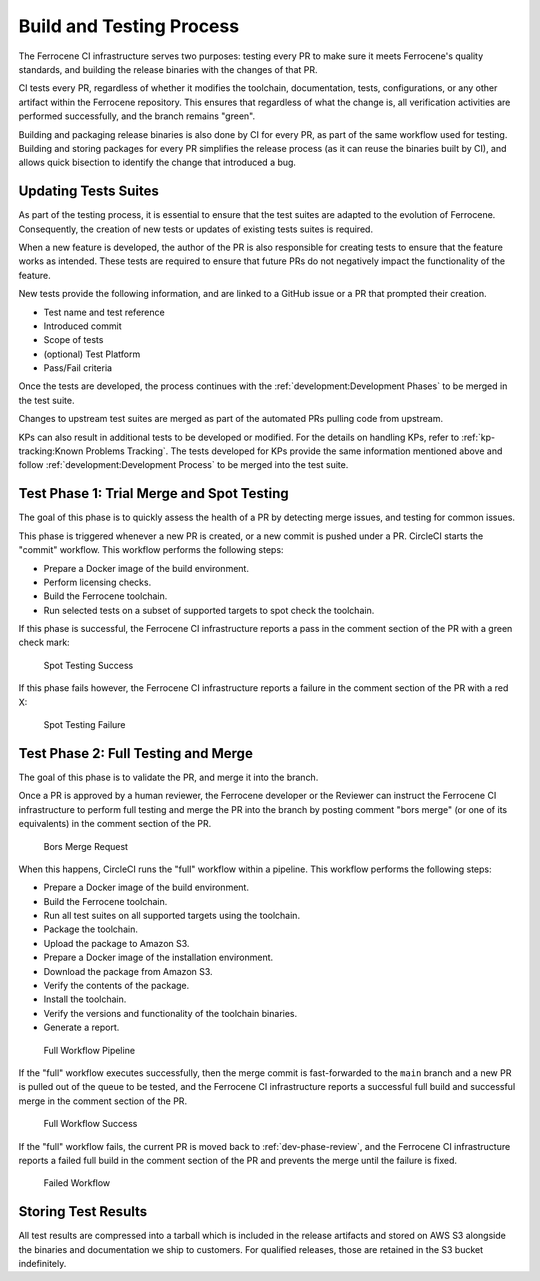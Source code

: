 .. SPDX-License-Identifier: MIT OR Apache-2.0
   SPDX-FileCopyrightText: The Ferrocene Developers

.. default-domain:: qualification

Build and Testing Process
=========================

The Ferrocene CI infrastructure serves two purposes: testing every PR to make
sure it meets Ferrocene's quality standards, and building the release binaries
with the changes of that PR.

CI tests every PR, regardless of whether it modifies the toolchain,
documentation, tests, configurations, or any other artifact within the
Ferrocene repository. This ensures that regardless of what the change is, all
verification activities are performed successfully, and the branch remains
"green".

Building and packaging release binaries is also done by CI for every PR, as
part of the same workflow used for testing. Building and storing packages for
every PR simplifies the release process (as it can reuse the binaries built by
CI), and allows quick bisection to identify the change that introduced a bug.

Updating Tests Suites
---------------------

As part of the testing process, it is essential to ensure that the test suites
are adapted to the evolution of Ferrocene. Consequently, the creation of new
tests or updates of existing tests suites is required.

When a new feature is developed, the author of the PR is also responsible for
creating tests to ensure that the feature works as intended. These tests are
required to ensure that future PRs do not negatively impact the functionality
of the feature.

New tests provide the following information, and are linked to a GitHub issue or
a PR that prompted their creation.

* Test name and test reference

* Introduced commit

* Scope of tests

* (optional) Test Platform

* Pass/Fail criteria

Once the tests are developed, the process continues with the
:ref:`development:Development Phases` to be merged in the test suite.

Changes to upstream test suites are merged as part of the automated PRs pulling
code from upstream.

KPs can also result in additional tests to be developed or modified. For the
details on handling KPs, refer to :ref:`kp-tracking:Known Problems Tracking`.
The tests developed for KPs provide the same information mentioned above and
follow :ref:`development:Development Process` to be merged into the test suite.

.. _test-phase-spot:

Test Phase 1: Trial Merge and Spot Testing
------------------------------------------

The goal of this phase is to quickly assess the health of a PR by detecting
merge issues, and testing for common issues.

This phase is triggered whenever a new PR is created, or a new commit is pushed
under a PR. CircleCI starts the "commit" workflow. This workflow performs the
following steps:

* Prepare a Docker image of the build environment.
* Perform licensing checks.
* Build the Ferrocene toolchain.
* Run selected tests on a subset of supported targets to spot check the
  toolchain.

If this phase is successful, the Ferrocene CI infrastructure reports a pass in
the comment section of the PR with a green check mark:

.. figure:: figures/test-success-msg.png

   Spot Testing Success

If this phase fails however, the Ferrocene CI infrastructure reports a failure
in the comment section of the PR with a red X:

.. figure:: figures/test-failure-msg.png

   Spot Testing Failure

.. _test-phase-full:

Test Phase 2: Full Testing and Merge
------------------------------------

The goal of this phase is to validate the PR, and merge it into the branch.

Once a PR is approved by a human reviewer, the Ferrocene developer or the
Reviewer can instruct the Ferrocene CI infrastructure to perform full testing
and merge the PR into the branch by posting comment "bors merge" (or one of its
equivalents) in the comment section of the PR.

.. figure:: figures/bors-merge-request.png

   Bors Merge Request

When this happens, CircleCI runs the "full" workflow within a pipeline. This
workflow performs the following steps:

* Prepare a Docker image of the build environment.
* Build the Ferrocene toolchain.
* Run all test suites on all supported targets using the toolchain.
* Package the toolchain.
* Upload the package to Amazon S3.
* Prepare a Docker image of the installation environment.
* Download the package from Amazon S3.
* Verify the contents of the package.
* Install the toolchain.
* Verify the versions and functionality of the toolchain binaries.
* Generate a report.

.. figure:: figures/full-workflow-pipeline.png

   Full Workflow Pipeline

If the "full" workflow executes successfully, then the merge commit is
fast-forwarded to the ``main`` branch and a new PR is pulled out of the queue to
be tested, and the Ferrocene CI infrastructure reports a successful full build
and successful merge in the comment section of the PR.

.. figure:: figures/full-workflow-success.png

   Full Workflow Success

If the "full" workflow fails, the current PR is moved back to
:ref:`dev-phase-review`, and the Ferrocene CI infrastructure reports a failed
full build in the comment section of the PR and prevents the merge until the
failure is fixed.

.. figure:: figures/bors-failed-workflow.png

   Failed Workflow

Storing Test Results
--------------------

All test results are compressed into a tarball which is included in the release
artifacts and stored on AWS S3 alongside the binaries and documentation we ship
to customers. For qualified releases, those are retained in the S3 bucket
indefinitely.
